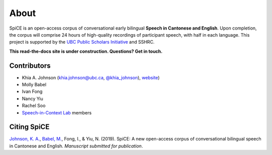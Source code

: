 .. _`UBC Public Scholars Initiative`: https://www.grad.ubc.ca/psi
.. _`Johnson, K. A.`: https://www.khiajohnson.com/
.. _`Babel, M.`: https://linguistics.ubc.ca/person/molly-babel/
.. _`Speech-in-Context Lab`: http://speechincontext.arts.ubc.ca/
.. _`website`: https://www.khiajohnson.com/
.. _`@khia_johnson`: https://twitter.com/khia_johnson/


######
About
######

SpiCE is an open-access corpus of conversational early bilingual
**Speech in Cantonese and English**. Upon completion,
the corpus will comprise 24 hours of high-quality recordings of
participant speech, with half in each language. This project is
supported by the `UBC Public Scholars Initiative`_ and SSHRC.

**This read-the-docs site is under construction. Questions? Get in touch.**

************
Contributors
************

- Khia A. Johnson (khia.johnson@ubc.ca, `@khia_johnson`_), `website`_)
- Molly Babel
- Ivan Fong
- Nancy Yiu
- Rachel Soo
- `Speech-in-Context Lab`_ members

************
Citing SpiCE
************

`Johnson, K. A.`_, `Babel, M.`_, Fong, I., & Yiu, N. (2019). SpiCE: A new
open-access corpus of conversational bilingual speech in Cantonese and English.
*Manuscript submitted for publication*.
